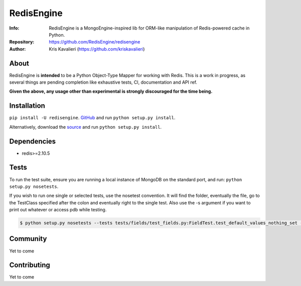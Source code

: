 ===========
RedisEngine
===========
:Info: RedisEngine is a MongoEngine-inspired lib for ORM-like manipulation of Redis-powered cache in Python.
:Repository: https://github.com/RedisEngine/redisengine
:Author: Kris Kavalieri (https://github.com/kriskavalieri)

About
=====
RedisEngine is **intended** to be a Python Object-Type Mapper for working with Redis.
This is a work in progress, as several things are pending completion like exhaustive tests,
CI, documentation and API ref.


**Given the above, any usage other than experimental is strongly discouraged for the time being.**

Installation
============
``pip install -U redisengine``.
`GitHub <http://github.com/RedisEngine/redisengine>`_ and run ``python setup.py install``.

Alternatively, download the `source <http://github.com/RedisEngine/redisengine>`_ and run ``python setup.py install``.



Dependencies
============
- redis>=2.10.5


Tests
=====
To run the test suite, ensure you are running a local instance of MongoDB on
the standard port, and run: ``python setup.py nosetests``.

If you wish to run one single or selected tests, use the nosetest convention. It will find the folder,
eventually the file, go to the TestClass specified after the colon and eventually right to the single test.
Also use the -s argument if you want to print out whatever or access pdb while testing.

.. code-block:: shell

    $ python setup.py nosetests --tests tests/fields/test_fields.py:FieldTest.test_default_values_nothing_set -s

Community
=========
Yet to come

Contributing
============
Yet to come
